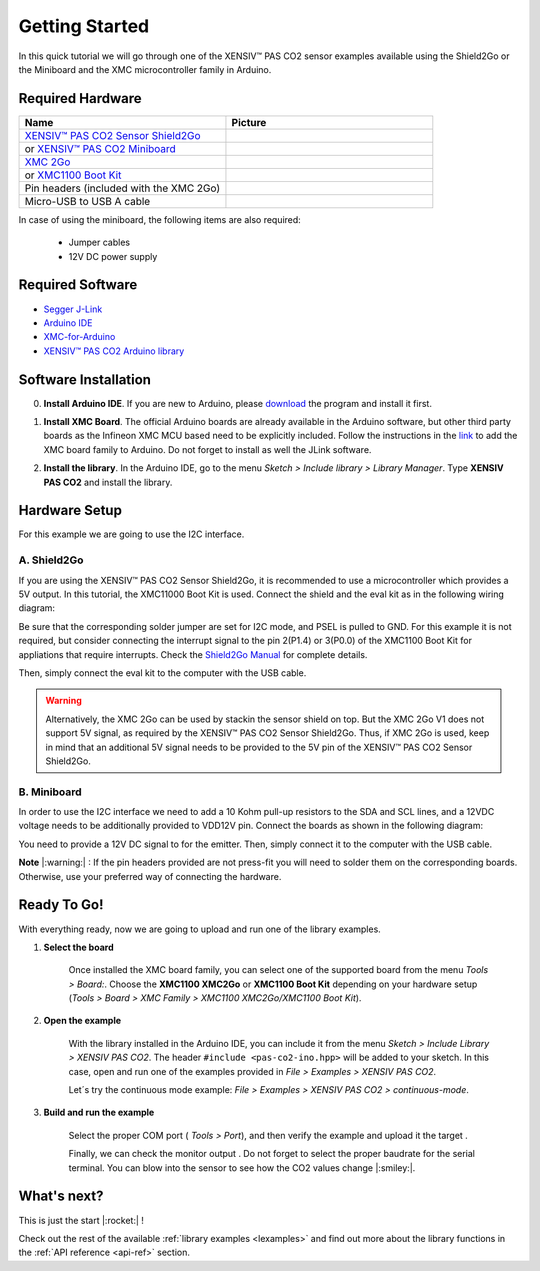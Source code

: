 .. _arduino-getting-started:

Getting Started
================

In this quick tutorial we will go through one of the XENSIV™ PAS CO2 sensor examples available using the Shield2Go or the Miniboard and the XMC microcontroller family in Arduino.

Required Hardware
-----------------

.. list-table::
    :widths: 50 50
    :header-rows: 1

    * - Name
      - Picture
    * - `XENSIV™ PAS CO2 Sensor Shield2Go <https://www.infineon.com/cms/en/product/evaluation-boards/shield_pasco2_sensor>`_
      - .. image:: img/pas-co2-s2go-front.png
            :height: 60
    * - or `XENSIV™ PAS CO2 Miniboard <https://www.infineon.com/cms/en/product/evaluation-boards/eval_pasco2_miniboard>`_
      - .. image:: img/pas-co2-miniboard.png
            :height: 80 
    * - `XMC 2Go <https://www.infineon.com/cms/de/product/evaluation-boards/kit_xmc_2go_xmc1100_v1/>`_
      - .. image:: img/xmc2go.jpg
            :height: 80
    * - or `XMC1100 Boot Kit <https://www.infineon.com/cms/en/product/evaluation-boards/kit_xmc11_boot_001/>`_
      - .. image:: img/xmc1100-bootkit.jpg
            :height: 80
    * - Pin headers (included with the XMC 2Go) 
      - 
    * - Micro-USB to USB A cable 
      -

In case of using the miniboard, the following items are also required:

    * Jumper cables
    * 12V DC power supply

Required Software
-----------------

* `Segger J-Link <https://www.segger.com/downloads/jlink>`_
* `Arduino IDE <https://www.arduino.cc/en/main/software>`_
* `XMC-for-Arduino <https://github.com/Infineon/XMC-for-Arduino>`_ 
* `XENSIV™ PAS CO2 Arduino library <https://github.com/Infineon/arduino-pas-co2-sensor>`_

Software Installation
---------------------

0. **Install Arduino IDE**. If you are new to Arduino, please `download <https://www.arduino.cc/en/Main/Software>`_ the program and install it first.

1. **Install XMC Board**. The official Arduino boards are already available in the Arduino software, but other third party boards as the Infineon XMC MCU based need to be explicitly included. Follow the instructions in the `link <https://github.com/Infineon/XMC-for-Arduino#installation-instructions>`_ to add the XMC board family to Arduino. Do not forget to install as well the JLink software.

2. **Install the library**. In the Arduino IDE, go to the menu *Sketch > Include library > Library
   Manager*. Type **XENSIV PAS CO2** and install the library.

    .. image:: img/ard-library-manager.png
        :width: 500


Hardware Setup
--------------

For this example we are going to use the I2C interface. 

A. Shield2Go
""""""""""""

.. image:: img/shield2go_co2_pinout.png
    :width: 200

If you are using the XENSIV™ PAS CO2 Sensor Shield2Go, it is recommended to use a microcontroller
which provides a 5V output. In this tutorial, the XMC11000 Boot
Kit is used. Connect the shield and the eval kit as in the following wiring diagram:

.. image:: img/pas-co2-xmc1100bk-conn-diag.png
    :width: 400

Be sure that the corresponding solder jumper are set for I2C mode, and PSEL is pulled
to GND. 
For this example it is not required, but consider connecting the interrupt signal to the pin 2(P1.4)
or 3(P0.0) of the XMC1100 Boot Kit for appliations that require interrupts.
Check the `Shield2Go Manual <https://www.infineon.com/dgdl/Infineon-Quickstart_guide_PAS_CO2_Shield2go-UserManual-v01_00-EN.pdf?fileId=8ac78c8c7f2a768a017f6ab96bf11845>`_ for complete details.

Then, simply connect the eval kit to the computer with the USB cable. 

.. warning:: 
    Alternatively, the XMC 2Go can be used by stackin the sensor shield on top. But the XMC 2Go V1 does not support 5V signal, as required by the XENSIV™ PAS CO2 Sensor Shield2Go.
    Thus, if XMC 2Go is used, keep in mind that an additional 5V signal needs to be provided to the 5V pin of the XENSIV™ PAS CO2 Sensor Shield2Go.

B. Miniboard
""""""""""""

.. image:: img/minieval_co2_pinout.png
    :width: 350

In order to use the I2C interface we need to add a 10 Kohm pull-up resistors to the SDA and SCL lines, and a 12VDC voltage needs to be additionally provided to VDD12V pin. Connect the boards as shown in the following diagram:

.. image:: img/xmc2go-miniboard-i2c-conn-diag.png
    :width: 600

You need to provide a 12V DC signal to for the emitter. 
Then, simply connect it to the computer with the USB cable. 

**Note** |:warning:| : If the pin headers provided are not press-fit you will need to solder them on the corresponding boards. Otherwise, use your preferred way of connecting the hardware. 

Ready To Go!
------------

With everything ready, now we are going to upload and run one of the library examples. 

1. **Select the board** 

    Once installed the XMC board family, you can select one of the supported board from the menu *Tools > Board:*.
    Choose the **XMC1100 XMC2Go** or **XMC1100 Boot Kit** depending on your hardware setup (*Tools >
    Board > XMC Family > XMC1100 XMC2Go/XMC1100 Boot Kit*).

2. **Open the example**

    With the library installed in the Arduino IDE, you can include it from the menu *Sketch >
    Include Library > XENSIV PAS CO2*. The header ``#include <pas-co2-ino.hpp>`` will be added to your
    sketch. 
    In this case, open and run one of the examples provided in  *File > Examples > XENSIV PAS CO2*.

    Let´s try the continuous mode example: *File > Examples > XENSIV PAS CO2 > continuous-mode*. 

3. **Build and run the example**

    Select the proper COM port ( *Tools > Port*), and then verify |ver-but| the example and upload it the target |upl-but| . 

    Finally, we can check the monitor output |ser-but|. Do not forget to select the proper baudrate for the serial terminal. You can blow into the sensor to see how the CO2 values change |:smiley:|. 

    .. image:: img/ard-monitor-example.png
        :width: 500


.. |ver-but| image:: img/ard-verify-button.png
                :width: 17

.. |upl-but| image:: img/ard-upload-button.png
                :width: 17

.. |ser-but| image:: img/ard-serial-button.png
                :width: 17

What's next?
------------

This is just the start |:rocket:| !

Check out the rest of the available :ref:`library examples <lexamples>` and find out more about the library functions in the :ref:`API reference <api-ref>` section.


